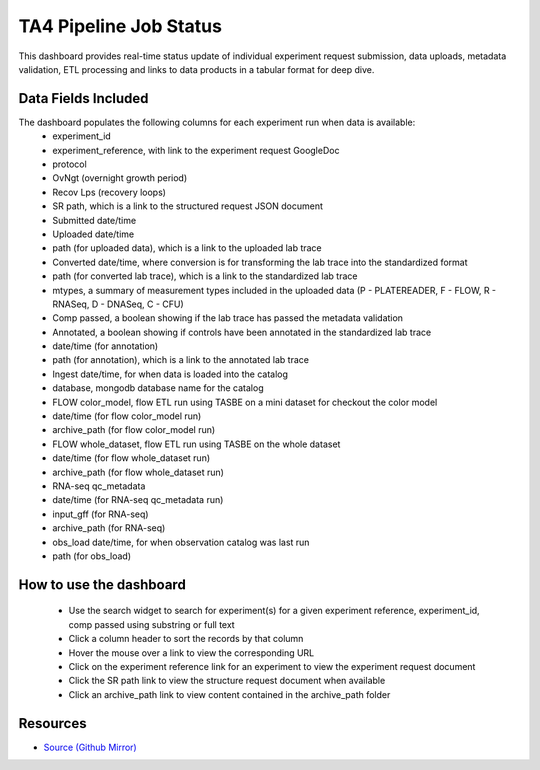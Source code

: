 =======================
TA4 Pipeline Job Status
=======================

This dashboard provides real-time status update of individual experiment request submission, data uploads,
metadata validation, ETL processing and links to data products in a tabular format for deep dive.

Data Fields Included
--------------------
The dashboard populates the following columns for each experiment run when data is available:
   - experiment_id
   - experiment_reference, with link to the experiment request GoogleDoc
   - protocol
   - OvNgt (overnight growth period)
   - Recov Lps (recovery loops)
   - SR path, which is a link to the structured request JSON document
   - Submitted date/time
   - Uploaded date/time
   - path (for uploaded data), which is a link to the uploaded lab trace
   - Converted date/time, where conversion is for transforming the lab trace into the standardized format
   - path (for converted lab trace), which is a link to the standardized lab trace
   - mtypes, a summary of measurement types included in the uploaded data (P - PLATEREADER, F - FLOW, R - RNASeq, D - DNASeq, C - CFU) 
   - Comp passed, a boolean showing if the lab trace has passed the metadata validation
   - Annotated, a boolean showing if controls have been annotated in the standardized lab trace
   - date/time (for annotation)
   - path (for annotation), which is a link to the annotated lab trace
   - Ingest date/time, for when data is loaded into the catalog
   - database, mongodb database name for the catalog
   - FLOW color_model, flow ETL run using TASBE on a mini dataset for checkout the color model
   - date/time (for flow color_model run)
   - archive_path (for flow color_model run)
   - FLOW whole_dataset, flow ETL run using TASBE on the whole dataset
   - date/time (for flow whole_dataset run)
   - archive_path (for flow whole_dataset run)
   - RNA-seq qc_metadata
   - date/time (for RNA-seq qc_metadata run)
   - input_gff (for RNA-seq)
   - archive_path (for RNA-seq)
   - obs_load date/time, for when observation catalog was last run
   - path (for obs_load)

How to use the dashboard
------------------------
   - Use the search widget to search for experiment(s) for a given experiment reference, experiment_id, comp passed using substring or full text
   - Click a column header to sort the records by that column
   - Hover the mouse over a link to view the corresponding URL
   - Click on the experiment reference link for an experiment to view the experiment request document
   - Click the SR path link to view the structure request document when available
   - Click an archive_path link to view content contained in the archive_path folder

Resources
---------

- `Source (Github Mirror) <https://gitlab.sd2e.org/sd2program/etl-pipeline-support/blob/2_0/catalog_views/redash_sr_status>`_